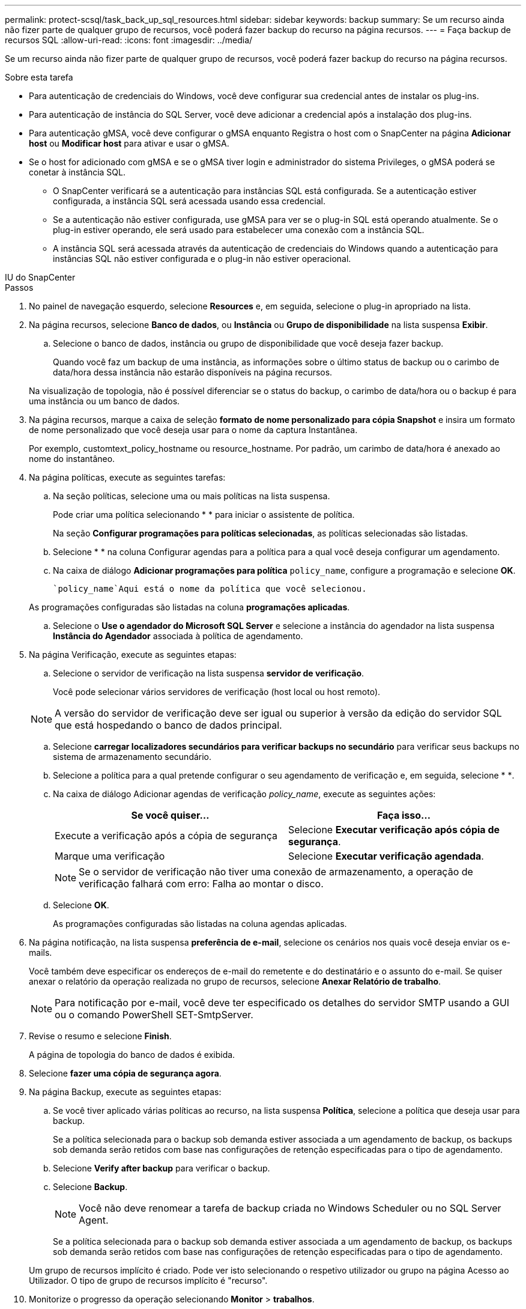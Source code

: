 ---
permalink: protect-scsql/task_back_up_sql_resources.html 
sidebar: sidebar 
keywords: backup 
summary: Se um recurso ainda não fizer parte de qualquer grupo de recursos, você poderá fazer backup do recurso na página recursos. 
---
= Faça backup de recursos SQL
:allow-uri-read: 
:icons: font
:imagesdir: ../media/


[role="lead"]
Se um recurso ainda não fizer parte de qualquer grupo de recursos, você poderá fazer backup do recurso na página recursos.

.Sobre esta tarefa
* Para autenticação de credenciais do Windows, você deve configurar sua credencial antes de instalar os plug-ins.
* Para autenticação de instância do SQL Server, você deve adicionar a credencial após a instalação dos plug-ins.
* Para autenticação gMSA, você deve configurar o gMSA enquanto Registra o host com o SnapCenter na página *Adicionar host* ou *Modificar host* para ativar e usar o gMSA.
* Se o host for adicionado com gMSA e se o gMSA tiver login e administrador do sistema Privileges, o gMSA poderá se conetar à instância SQL.
+
** O SnapCenter verificará se a autenticação para instâncias SQL está configurada. Se a autenticação estiver configurada, a instância SQL será acessada usando essa credencial.
** Se a autenticação não estiver configurada, use gMSA para ver se o plug-in SQL está operando atualmente. Se o plug-in estiver operando, ele será usado para estabelecer uma conexão com a instância SQL.
** A instância SQL será acessada através da autenticação de credenciais do Windows quando a autenticação para instâncias SQL não estiver configurada e o plug-in não estiver operacional.




[role="tabbed-block"]
====
.IU do SnapCenter
--
.Passos
. No painel de navegação esquerdo, selecione *Resources* e, em seguida, selecione o plug-in apropriado na lista.
. Na página recursos, selecione *Banco de dados*, ou *Instância* ou *Grupo de disponibilidade* na lista suspensa *Exibir*.
+
.. Selecione o banco de dados, instância ou grupo de disponibilidade que você deseja fazer backup.
+
Quando você faz um backup de uma instância, as informações sobre o último status de backup ou o carimbo de data/hora dessa instância não estarão disponíveis na página recursos.

+
Na visualização de topologia, não é possível diferenciar se o status do backup, o carimbo de data/hora ou o backup é para uma instância ou um banco de dados.



. Na página recursos, marque a caixa de seleção *formato de nome personalizado para cópia Snapshot* e insira um formato de nome personalizado que você deseja usar para o nome da captura Instantânea.
+
Por exemplo, customtext_policy_hostname ou resource_hostname. Por padrão, um carimbo de data/hora é anexado ao nome do instantâneo.

. Na página políticas, execute as seguintes tarefas:
+
.. Na seção políticas, selecione uma ou mais políticas na lista suspensa.
+
Pode criar uma política selecionandoimage:../media/add_policy_from_resourcegroup.gif[""] * * para iniciar o assistente de política.

+
Na seção *Configurar programações para políticas selecionadas*, as políticas selecionadas são listadas.

.. Selecioneimage:../media/add_policy_from_resourcegroup.gif[""] * * na coluna Configurar agendas para a política para a qual você deseja configurar um agendamento.
.. Na caixa de diálogo *Adicionar programações para política* `policy_name`, configure a programação e selecione *OK*.
+
 `policy_name`Aqui está o nome da política que você selecionou.

+
As programações configuradas são listadas na coluna *programações aplicadas*.

.. Selecione o *Use o agendador do Microsoft SQL Server* e selecione a instância do agendador na lista suspensa *Instância do Agendador* associada à política de agendamento.


. Na página Verificação, execute as seguintes etapas:
+
.. Selecione o servidor de verificação na lista suspensa *servidor de verificação*.
+
Você pode selecionar vários servidores de verificação (host local ou host remoto).

+

NOTE: A versão do servidor de verificação deve ser igual ou superior à versão da edição do servidor SQL que está hospedando o banco de dados principal.

.. Selecione *carregar localizadores secundários para verificar backups no secundário* para verificar seus backups no sistema de armazenamento secundário.
.. Selecione a política para a qual pretende configurar o seu agendamento de verificação e, em seguida, selecione * *image:../media/add_policy_from_resourcegroup.gif[""].
.. Na caixa de diálogo Adicionar agendas de verificação _policy_name_, execute as seguintes ações:
+
|===
| Se você quiser... | Faça isso... 


 a| 
Execute a verificação após a cópia de segurança
 a| 
Selecione *Executar verificação após cópia de segurança*.



 a| 
Marque uma verificação
 a| 
Selecione *Executar verificação agendada*.

|===
+

NOTE: Se o servidor de verificação não tiver uma conexão de armazenamento, a operação de verificação falhará com erro: Falha ao montar o disco.

.. Selecione *OK*.
+
As programações configuradas são listadas na coluna agendas aplicadas.



. Na página notificação, na lista suspensa *preferência de e-mail*, selecione os cenários nos quais você deseja enviar os e-mails.
+
Você também deve especificar os endereços de e-mail do remetente e do destinatário e o assunto do e-mail. Se quiser anexar o relatório da operação realizada no grupo de recursos, selecione *Anexar Relatório de trabalho*.

+

NOTE: Para notificação por e-mail, você deve ter especificado os detalhes do servidor SMTP usando a GUI ou o comando PowerShell SET-SmtpServer.

. Revise o resumo e selecione *Finish*.
+
A página de topologia do banco de dados é exibida.

. Selecione *fazer uma cópia de segurança agora*.
. Na página Backup, execute as seguintes etapas:
+
.. Se você tiver aplicado várias políticas ao recurso, na lista suspensa *Política*, selecione a política que deseja usar para backup.
+
Se a política selecionada para o backup sob demanda estiver associada a um agendamento de backup, os backups sob demanda serão retidos com base nas configurações de retenção especificadas para o tipo de agendamento.

.. Selecione *Verify after backup* para verificar o backup.
.. Selecione *Backup*.
+

NOTE: Você não deve renomear a tarefa de backup criada no Windows Scheduler ou no SQL Server Agent.

+
Se a política selecionada para o backup sob demanda estiver associada a um agendamento de backup, os backups sob demanda serão retidos com base nas configurações de retenção especificadas para o tipo de agendamento.

+
Um grupo de recursos implícito é criado. Pode ver isto selecionando o respetivo utilizador ou grupo na página Acesso ao Utilizador. O tipo de grupo de recursos implícito é "recurso".



. Monitorize o progresso da operação selecionando *Monitor* > *trabalhos*.


.Depois de terminar
* Nas configurações do MetroCluster, o SnapCenter pode não ser capaz de detetar uma relação de proteção após um failover.
+
https://kb.netapp.com/Advice_and_Troubleshooting/Data_Protection_and_Security/SnapCenter/Unable_to_detect_SnapMirror_or_SnapVault_relationship_after_MetroCluster_failover["Não é possível detetar a relação SnapMirror ou SnapVault após o failover do MetroCluster"]

* Se você estiver fazendo backup de dados de aplicativos em VMDKs e o tamanho de heap Java para o plug-in SnapCenter para VMware vSphere não for grande o suficiente, o backup pode falhar. Para aumentar o tamanho do heap Java, localize o arquivo de script /opt/NetApp/init_scripts/scvservice. Nesse script, o `do_start method` comando inicia o serviço de plug-in SnapCenter VMware. Atualize esse comando para o seguinte: `Java -jar -Xmx8192M -Xms4096M`.


.Informações relacionadas
link:task_create_backup_policies_for_sql_server_databases.html["Criar políticas de backup para bancos de dados do SQL Server"]

link:task_back_up_resources_using_powershell_cmdlets_for_sql.html["Faça backup de recursos usando cmdlets do PowerShell"]

https://kb.netapp.com/Advice_and_Troubleshooting/Data_Protection_and_Security/SnapCenter/Clone_operation_might_fail_or_take_longer_time_to_complete_with_default_TCP_TIMEOUT_value["Operações de backup falha com erro de conexão MySQL devido ao atraso no TCP_TIMEOUT"]

https://kb.netapp.com/Advice_and_Troubleshooting/Data_Protection_and_Security/SnapCenter/Backup_fails_with_Windows_scheduler_error["A cópia de segurança falha com o erro do programador do Windows"]

https://kb.netapp.com/Advice_and_Troubleshooting/Data_Protection_and_Security/SnapCenter/Quiesce_or_grouping_resources_operations_fail["Operações de quiesce ou agrupamento de recursos falham"]

--
.Cmdlets do PowerShell
--
.Passos
. Inicie uma sessão de conexão com o servidor SnapCenter para um usuário especificado usando o cmdlet Open-SmConnection.
+
[listing]
----
Open-smconnection  -SMSbaseurl  https://snapctr.demo.netapp.com:8146
----
+
É apresentado o aviso de nome de utilizador e palavra-passe.

. Crie uma política de backup usando o cmdlet Add-SmPolicy.
+
Este exemplo cria uma nova política de backup com um tipo de backup SQL de fullbackup:

+
[listing]
----
PS C:\> Add-SmPolicy -PolicyName TESTPolicy
-PluginPolicyType SCSQL -PolicyType Backup
-SqlBackupType FullBackup -Verbose
----
+
Este exemplo cria uma nova política de backup com um tipo de backup do sistema de arquivos do Windows CrashConsistent:

+
[listing]
----
PS C:\> Add-SmPolicy -PolicyName FileSystemBackupPolicy
-PluginPolicyType SCW -PolicyType Backup
-ScwBackupType CrashConsistent -Verbose
----
. Descubra os recursos do host usando o cmdlet Get-SmResources.
+
Este exemplo descobre os recursos do plug-in Microsoft SQL no host especificado:

+
[listing]
----
C:\PS>PS C:\> Get-SmResources -HostName vise-f6.sddev.mycompany.com
-PluginCode SCSQL
----
+
Este exemplo descobre os recursos para sistemas de arquivos do Windows no host especificado:

+
[listing]
----
C:\PS>PS C:\> Get-SmResources -HostName vise2-f6.sddev.mycompany.com
-PluginCode SCW
----
. Adicione um novo grupo de recursos ao SnapCenter usando o cmdlet Add-SmResourceGroup.
+
Este exemplo cria um novo grupo de recursos de backup de banco de dados SQL com a política e os recursos especificados:

+
[listing]
----
PS C:\> Add-SmResourceGroup -ResourceGroupName AccountingResource
-Resources @{"Host"="visef6.org.com";
"Type"="SQL Database";"Names"="vise-f6\PayrollDatabase"}
-Policies "BackupPolicy"
----
+
Este exemplo cria um novo grupo de recursos de backup do sistema de arquivos do Windows com a política e os recursos especificados:

+
[listing]
----
PS C:\> Add-SmResourceGroup -ResourceGroupName EngineeringResource
-PluginCode SCW -Resources @{"Host"="WIN-VOK20IKID5I";
"Type"="Windows Filesystem";"Names"="E:\"}
-Policies "EngineeringBackupPolicy"
----
. Inicie uma nova tarefa de backup usando o cmdlet New-SmBackup.
+
[listing]
----
PS C:> New-SmBackup -ResourceGroupName PayrollDataset -Policy FinancePolicy
----
. Exiba o status da tarefa de backup usando o cmdlet Get-SmBackupReport.
+
Este exemplo exibe um relatório de resumo de todos os trabalhos executados na data especificada:

+
[listing]
----
PS C:\> Get-SmJobSummaryReport -Date '1/27/2016'
----


As informações sobre os parâmetros que podem ser usados com o cmdlet e suas descrições podem ser obtidas executando _get-Help command_name_. Em alternativa, pode também consultar o https://docs.netapp.com/us-en/snapcenter-cmdlets/index.html["Guia de referência de cmdlet do software SnapCenter"^].

--
====